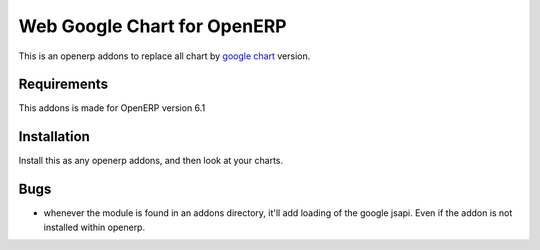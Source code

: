 ============================
Web Google Chart for OpenERP
============================

This is an openerp addons to replace all chart by `google chart`_ version.

.. _google chart: https://developers.google.com/chart/

Requirements
------------

This addons is made for OpenERP version 6.1

Installation
------------

Install this as any openerp addons, and then look at your charts.

Bugs
----

- whenever the module is found in an addons directory, it'll add loading
  of the google jsapi. Even if the addon is not installed within openerp.
